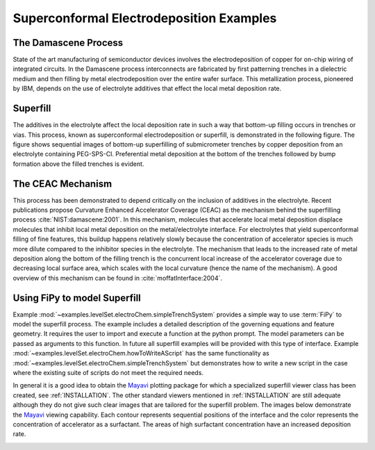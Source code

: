 =========================================
Superconformal Electrodeposition Examples
=========================================

The Damascene Process
---------------------

State of the art manufacturing of semiconductor devices involves the
electrodeposition of copper for on-chip wiring of integrated circuits.
In the Damascene process interconnects are fabricated by first
patterning trenches in a dielectric medium and then filling by metal
electrodeposition over the entire wafer surface. This metallization
process, pioneered by IBM, depends on the use of electrolyte additives
that effect the local metal deposition rate.

Superfill
---------

The additives in the electrolyte affect the local deposition rate in
such a way that bottom-up filling occurs in trenches or vias. This
process, known as superconformal electrodeposition or superfill, is
demonstrated in the following figure. The figure shows sequential
images of bottom-up superfilling of submicrometer trenches by copper
deposition from an electrolyte containing PEG-SPS-Cl. Preferential
metal deposition at the bottom of the trenches followed by bump
formation above the filled trenches is evident.

.. image:: experimentalSuperfill.*
   :scale: 50
   :align: center
   :alt: cross-sectional scanning electron micrographs of experimental superfill

The CEAC Mechanism
------------------

This process has been demonstrated to depend critically on the
inclusion of additives in the electrolyte.  Recent publications
propose Curvature Enhanced Accelerator Coverage (CEAC) as the
mechanism behind the superfilling process :cite:`NIST:damascene:2001`.  In this
mechanism, molecules that accelerate local metal deposition displace
molecules that inhibit local metal deposition on the metal/electrolyte
interface. For electrolytes that yield superconformal filling of fine
features, this buildup happens relatively slowly because the
concentration of accelerator species is much more dilute compared to
the inhibitor species in the electrolyte.  The mechanism that leads to
the increased rate of metal deposition along the bottom of the filling
trench is the concurrent local increase of the accelerator coverage
due to decreasing local surface area, which scales with the local
curvature (hence the name of the mechanism). A good overview of this
mechanism can be found in :cite:`moffatInterface:2004`.

Using FiPy to model Superfill
-----------------------------

Example :mod:`~examples.levelSet.electroChem.simpleTrenchSystem` provides a simple way to use :term:`FiPy` to model the
superfill process. The example includes a detailed description of the governing
equations and feature geometry. It requires the user to import and execute a
function at the python prompt.  The model parameters can be passed as arguments
to this function. In future all superfill examples will be provided with this
type of interface. Example :mod:`~examples.levelSet.electroChem.howToWriteAScript` has the same functionality as
:mod:`~examples.levelSet.electroChem.simpleTrenchSystem` but demonstrates how to write a new script in the case where
the existing suite of scripts do not meet the required needs.

In general it is a good idea to obtain the Mayavi_ plotting package
for which a specialized superfill viewer class has been created, see
:ref:`INSTALLATION`. The other standard viewers mentioned in
:ref:`INSTALLATION` are still adequate although they do not give such
clear images that are tailored for the superfill problem.  The images
below demonstrate the Mayavi_ viewing capability.  Each contour
represents sequential positions of the interface and the color
represents the concentration of accelerator as a surfactant. The areas
of high surfactant concentration have an increased deposition rate.

.. image:: superfillImage.*
   :scale: 50
   :align: left
   :alt: FiPy simulation contours of superfill

.. _Mayavi:   http://mayavi.sourceforge.net
